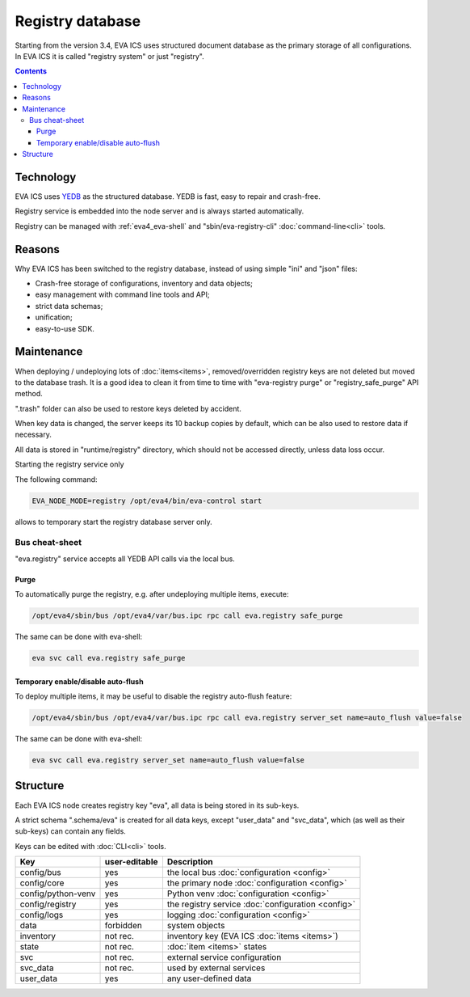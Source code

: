 Registry database
*****************

Starting from the version 3.4, EVA ICS uses structured document database as the
primary storage of all configurations. In EVA ICS it is called "registry
system" or just "registry".

.. contents::

Technology
==========

EVA ICS uses `YEDB <https://yedb.bma.ai>`_ as the structured database. YEDB is
fast, easy to repair and crash-free.

Registry service is embedded into the node server and is always started
automatically.

Registry can be managed with :ref:`eva4_eva-shell` and "sbin/eva-registry-cli"
:doc:`command-line<cli>` tools.

Reasons
=======

Why EVA ICS has been switched to the registry database, instead of using simple
"ini" and "json" files:

* Crash-free storage of configurations, inventory and data objects;
* easy management with command line tools and API;
* strict data schemas;
* unification;
* easy-to-use SDK.

Maintenance
===========

When deploying / undeploying lots of :doc:`items<items>`, removed/overridden
registry keys are not deleted but moved to the database trash. It is a good
idea to clean it from time to time with "eva-registry purge" or
"registry_safe_purge" API method.

".trash" folder can also be used to restore keys deleted by accident.

When key data is changed, the server keeps its 10 backup copies by default,
which can be also used to restore data if necessary.

All data is stored in "runtime/registry" directory, which should
not be accessed directly, unless data loss occur.

Starting the registry service only

The following command:

.. code:: shell

    EVA_NODE_MODE=registry /opt/eva4/bin/eva-control start

allows to temporary start the registry database server only.

Bus cheat-sheet 
---------------

"eva.registry" service accepts all YEDB API calls via the local bus.

Purge
~~~~~

To automatically purge the registry, e.g. after undeploying multiple items,
execute:

.. code:: shell

    /opt/eva4/sbin/bus /opt/eva4/var/bus.ipc rpc call eva.registry safe_purge

The same can be done with eva-shell:

.. code:: shell

    eva svc call eva.registry safe_purge

Temporary enable/disable auto-flush
~~~~~~~~~~~~~~~~~~~~~~~~~~~~~~~~~~~

To deploy multiple items, it may be useful to disable the registry auto-flush
feature:

.. code:: shell

    /opt/eva4/sbin/bus /opt/eva4/var/bus.ipc rpc call eva.registry server_set name=auto_flush value=false

The same can be done with eva-shell:

.. code:: shell

    eva svc call eva.registry server_set name=auto_flush value=false


Structure
=========

Each EVA ICS node creates registry key "eva", all data is being
stored in its sub-keys.

A strict schema ".schema/eva" is created for all data keys, except "user_data"
and "svc_data", which (as well as their sub-keys) can contain any fields.

Keys can be edited with :doc:`CLI<cli>` tools.

===================== ============= ==================================
Key                   user-editable Description
===================== ============= ==================================
config/bus            yes           the local bus :doc:`configuration <config>`
config/core           yes           the primary node :doc:`configuration <config>`
config/python-venv    yes           Python venv :doc:`configuration <config>`
config/registry       yes           the registry service :doc:`configuration <config>`
config/logs           yes           logging :doc:`configuration <config>`
data                  forbidden     system objects
inventory             not rec.      inventory key (EVA ICS :doc:`items <items>`)
state                 not rec.      :doc:`item <items>` states
svc                   not rec.      external service configuration
svc_data              not rec.      used by external services
user_data             yes           any user-defined data
===================== ============= ==================================
